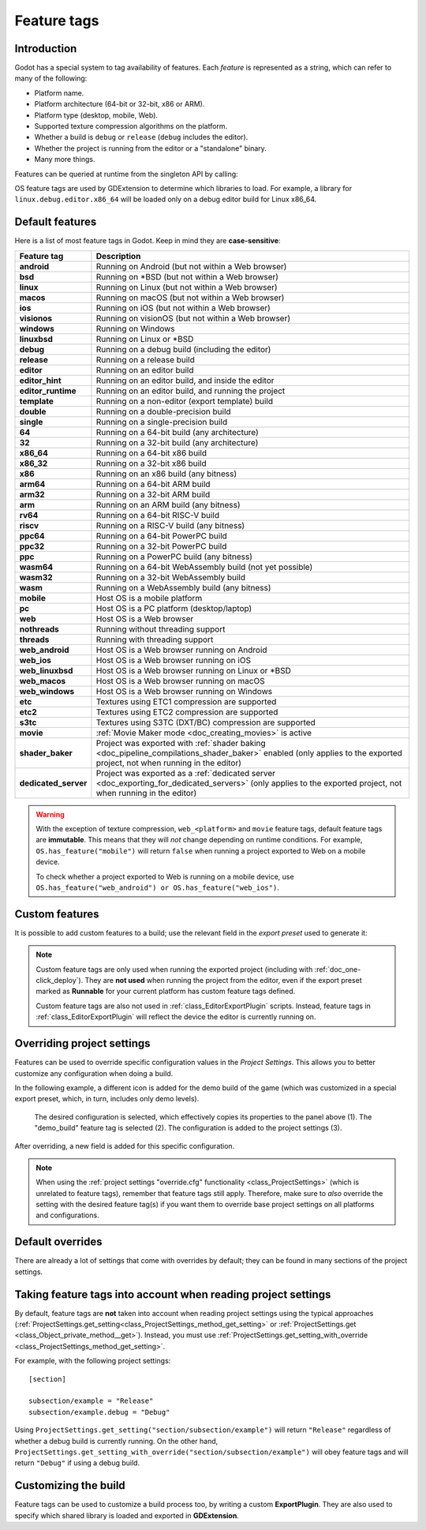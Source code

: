 .. _doc_feature_tags:

Feature tags
============

Introduction
------------

Godot has a special system to tag availability of features.
Each *feature* is represented as a string, which can refer to many of the following:

* Platform name.
* Platform architecture (64-bit or 32-bit, x86 or ARM).
* Platform type (desktop, mobile, Web).
* Supported texture compression algorithms on the platform.
* Whether a build is ``debug`` or ``release`` (``debug`` includes the editor).
* Whether the project is running from the editor or a "standalone" binary.
* Many more things.

Features can be queried at runtime from the singleton API by calling:

.. tabs::
 .. code-tab:: gdscript

    OS.has_feature(name)

 .. code-tab:: csharp

    OS.HasFeature(name);

OS feature tags are used by GDExtension to determine which libraries to load.
For example, a library for ``linux.debug.editor.x86_64`` will be
loaded only on a debug editor build for Linux x86_64.

Default features
----------------

Here is a list of most feature tags in Godot. Keep in mind they are **case-sensitive**:

+----------------------+-----------------------------------------------------------------------------------------+
| **Feature tag**      | **Description**                                                                         |
+======================+=========================================================================================+
| **android**          | Running on Android (but not within a Web browser)                                       |
+----------------------+-----------------------------------------------------------------------------------------+
| **bsd**              | Running on \*BSD (but not within a Web browser)                                         |
+----------------------+-----------------------------------------------------------------------------------------+
| **linux**            | Running on Linux (but not within a Web browser)                                         |
+----------------------+-----------------------------------------------------------------------------------------+
| **macos**            | Running on macOS (but not within a Web browser)                                         |
+----------------------+-----------------------------------------------------------------------------------------+
| **ios**              | Running on iOS (but not within a Web browser)                                           |
+----------------------+-----------------------------------------------------------------------------------------+
| **visionos**         | Running on visionOS (but not within a Web browser)                                      |
+----------------------+-----------------------------------------------------------------------------------------+
| **windows**          | Running on Windows                                                                      |
+----------------------+-----------------------------------------------------------------------------------------+
| **linuxbsd**         | Running on Linux or \*BSD                                                               |
+----------------------+-----------------------------------------------------------------------------------------+
| **debug**            | Running on a debug build (including the editor)                                         |
+----------------------+-----------------------------------------------------------------------------------------+
| **release**          | Running on a release build                                                              |
+----------------------+-----------------------------------------------------------------------------------------+
| **editor**           | Running on an editor build                                                              |
+----------------------+-----------------------------------------------------------------------------------------+
| **editor_hint**      | Running on an editor build, and inside the editor                                       |
+----------------------+-----------------------------------------------------------------------------------------+
| **editor_runtime**   | Running on an editor build, and running the project                                     |
+----------------------+-----------------------------------------------------------------------------------------+
| **template**         | Running on a non-editor (export template) build                                         |
+----------------------+-----------------------------------------------------------------------------------------+
| **double**           | Running on a double-precision build                                                     |
+----------------------+-----------------------------------------------------------------------------------------+
| **single**           | Running on a single-precision build                                                     |
+----------------------+-----------------------------------------------------------------------------------------+
| **64**               | Running on a 64-bit build (any architecture)                                            |
+----------------------+-----------------------------------------------------------------------------------------+
| **32**               | Running on a 32-bit build (any architecture)                                            |
+----------------------+-----------------------------------------------------------------------------------------+
| **x86_64**           | Running on a 64-bit x86 build                                                           |
+----------------------+-----------------------------------------------------------------------------------------+
| **x86_32**           | Running on a 32-bit x86 build                                                           |
+----------------------+-----------------------------------------------------------------------------------------+
| **x86**              | Running on an x86 build (any bitness)                                                   |
+----------------------+-----------------------------------------------------------------------------------------+
| **arm64**            | Running on a 64-bit ARM build                                                           |
+----------------------+-----------------------------------------------------------------------------------------+
| **arm32**            | Running on a 32-bit ARM build                                                           |
+----------------------+-----------------------------------------------------------------------------------------+
| **arm**              | Running on an ARM build (any bitness)                                                   |
+----------------------+-----------------------------------------------------------------------------------------+
| **rv64**             | Running on a 64-bit RISC-V build                                                        |
+----------------------+-----------------------------------------------------------------------------------------+
| **riscv**            | Running on a RISC-V build (any bitness)                                                 |
+----------------------+-----------------------------------------------------------------------------------------+
| **ppc64**            | Running on a 64-bit PowerPC build                                                       |
+----------------------+-----------------------------------------------------------------------------------------+
| **ppc32**            | Running on a 32-bit PowerPC build                                                       |
+----------------------+-----------------------------------------------------------------------------------------+
| **ppc**              | Running on a PowerPC build (any bitness)                                                |
+----------------------+-----------------------------------------------------------------------------------------+
| **wasm64**           | Running on a 64-bit WebAssembly build (not yet possible)                                |
+----------------------+-----------------------------------------------------------------------------------------+
| **wasm32**           | Running on a 32-bit WebAssembly build                                                   |
+----------------------+-----------------------------------------------------------------------------------------+
| **wasm**             | Running on a WebAssembly build (any bitness)                                            |
+----------------------+-----------------------------------------------------------------------------------------+
| **mobile**           | Host OS is a mobile platform                                                            |
+----------------------+-----------------------------------------------------------------------------------------+
| **pc**               | Host OS is a PC platform (desktop/laptop)                                               |
+----------------------+-----------------------------------------------------------------------------------------+
| **web**              | Host OS is a Web browser                                                                |
+----------------------+-----------------------------------------------------------------------------------------+
| **nothreads**        | Running without threading support                                                       |
+----------------------+-----------------------------------------------------------------------------------------+
| **threads**          | Running with threading support                                                          |
+----------------------+-----------------------------------------------------------------------------------------+
| **web_android**      | Host OS is a Web browser running on Android                                             |
+----------------------+-----------------------------------------------------------------------------------------+
| **web_ios**          | Host OS is a Web browser running on iOS                                                 |
+----------------------+-----------------------------------------------------------------------------------------+
| **web_linuxbsd**     | Host OS is a Web browser running on Linux or \*BSD                                      |
+----------------------+-----------------------------------------------------------------------------------------+
| **web_macos**        | Host OS is a Web browser running on macOS                                               |
+----------------------+-----------------------------------------------------------------------------------------+
| **web_windows**      | Host OS is a Web browser running on Windows                                             |
+----------------------+-----------------------------------------------------------------------------------------+
| **etc**              | Textures using ETC1 compression are supported                                           |
+----------------------+-----------------------------------------------------------------------------------------+
| **etc2**             | Textures using ETC2 compression are supported                                           |
+----------------------+-----------------------------------------------------------------------------------------+
| **s3tc**             | Textures using S3TC (DXT/BC) compression are supported                                  |
+----------------------+-----------------------------------------------------------------------------------------+
| **movie**            | :ref:`Movie Maker mode <doc_creating_movies>` is active                                 |
+----------------------+-----------------------------------------------------------------------------------------+
| **shader_baker**     | Project was exported with :ref:`shader baking <doc_pipeline_compilations_shader_baker>` |
|                      | enabled (only applies to the exported project, not when running in the editor)          |
+----------------------+-----------------------------------------------------------------------------------------+
| **dedicated_server** | Project was exported as a :ref:`dedicated server <doc_exporting_for_dedicated_servers>` |
|                      | (only applies to the exported project, not when running in the editor)                  |
+----------------------+-----------------------------------------------------------------------------------------+

.. warning::

    With the exception of texture compression, ``web_<platform>`` and
    ``movie`` feature tags, default feature tags are **immutable**.
    This means that they will *not* change depending on runtime conditions.
    For example, ``OS.has_feature("mobile")`` will return ``false``
    when running a project exported to Web on a mobile device.

    To check whether a project exported to Web is running on a mobile device,
    use ``OS.has_feature("web_android") or OS.has_feature("web_ios")``.

Custom features
---------------

It is possible to add custom features to a build; use the relevant
field in the *export preset* used to generate it:

.. image:: img/feature_tags1.webp

.. note::

    Custom feature tags are only used when running the exported project
    (including with :ref:`doc_one-click_deploy`). They are **not used** when
    running the project from the editor, even if the export preset marked as
    **Runnable** for your current platform has custom feature tags defined.

    Custom feature tags are also not used in :ref:`class_EditorExportPlugin`
    scripts. Instead, feature tags in :ref:`class_EditorExportPlugin`
    will reflect the device the editor is currently running on.

Overriding project settings
---------------------------

Features can be used to override specific configuration values in the *Project Settings*.
This allows you to better customize any configuration when doing a build.

In the following example, a different icon is added for the demo build of the game (which was
customized in a special export preset, which, in turn, includes only demo levels).

.. figure:: img/feature_tags2.webp
    :alt: The Project Settings panel

    The desired configuration is selected, which effectively copies its properties to the panel above (1). The "demo_build" feature tag is selected (2). The configuration is added to the project settings (3).

After overriding, a new field is added for this specific configuration.

.. image:: img/feature_tags3.webp

.. note::

    When using the
    :ref:`project settings "override.cfg" functionality <class_ProjectSettings>`
    (which is unrelated to feature tags), remember that feature tags still apply.
    Therefore, make sure to *also* override the setting with the desired feature
    tag(s) if you want them to override base project settings on all platforms
    and configurations.

Default overrides
-----------------

There are already a lot of settings that come with overrides by default; they can be found
in many sections of the project settings.

.. image:: img/feature_tags4.webp

Taking feature tags into account when reading project settings
--------------------------------------------------------------

By default, feature tags are **not** taken into account when reading project settings
using the typical approaches (:ref:`ProjectSettings.get_setting<class_ProjectSettings_method_get_setting>`
or :ref:`ProjectSettings.get <class_Object_private_method__get>`).
Instead, you must use :ref:`ProjectSettings.get_setting_with_override <class_ProjectSettings_method_get_setting>`.

For example, with the following project settings:

::

    [section]

    subsection/example = "Release"
    subsection/example.debug = "Debug"

Using ``ProjectSettings.get_setting("section/subsection/example")`` will return
``"Release"`` regardless of whether a debug build is currently running. On the
other hand, ``ProjectSettings.get_setting_with_override("section/subsection/example")``
will obey feature tags and will return ``"Debug"`` if using a debug build.

Customizing the build
---------------------

Feature tags can be used to customize a build process too, by writing a custom **ExportPlugin**.
They are also used to specify which shared library is loaded and exported in **GDExtension**.
